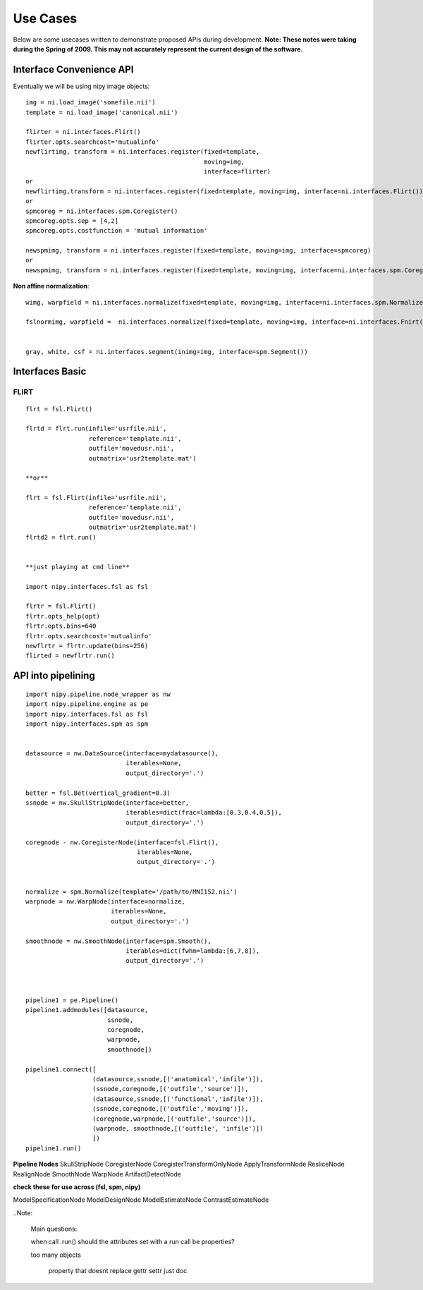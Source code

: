 ===========
 Use Cases
===========

Below are some usecases written to demonstrate proposed APIs during
development.  **Note: These notes were taking during the Spring
of 2009.  This may not accurately represent the current design of the
software.**

Interface Convenience API
-------------------------

Eventually we will be using nipy image objects::

    img = ni.load_image('somefile.nii')
    template = ni.load_image('canonical.nii')

    flirter = ni.interfaces.Flirt()
    flirter.opts.searchcost='mutualinfo'
    newflirtimg, transform = ni.interfaces.register(fixed=template, 
                                                    moving=img,
                                                    interface=flirter)
    or
    newflirtimg,transform = ni.interfaces.register(fixed=template, moving=img, interface=ni.interfaces.Flirt())
    or
    spmcoreg = ni.interfaces.spm.Coregister()
    spmcoreg.opts.sep = [4,2]
    spmcoreg.opts.costfunction = 'mutual information'

    newspmimg, transform = ni.interfaces.register(fixed=template, moving=img, interface=spmcoreg)
    or
    newspmimg, transform = ni.interfaces.register(fixed=template, moving=img, interface=ni.interfaces.spm.Coregister())

**Non affine normalization**::

    wimg, warpfield = ni.interfaces.normalize(fixed=template, moving=img, interface=ni.interfaces.spm.Normalize())

    fslnormimg, warpfield =  ni.interfaces.normalize(fixed=template, moving=img, interface=ni.interfaces.Fnirt(affine=transform))


    gray, white, csf = ni.interfaces.segment(inimg=img, interface=spm.Segment())

Interfaces Basic
----------------

FLIRT
+++++

::

    flrt = fsl.Flirt()

    flrtd = flrt.run(infile='usrfile.nii',
                     reference='template.nii',
                     outfile='movedusr.nii', 
                     outmatrix='usr2template.mat')

    **or**

    flrt = fsl.Flirt(infile='usrfile.nii',
                     reference='template.nii',
                     outfile='movedusr.nii', 
                     outmatrix='usr2template.mat')
    flrtd2 = flrt.run()


    **just playing at cmd line**

    import nipy.interfaces.fsl as fsl

    flrtr = fsl.Flirt()
    flrtr.opts_help(opt)
    flrtr.opts.bins=640 
    flrtr.opts.searchcost='mutualinfo'
    newflrtr = flrtr.update(bins=256)
    flirted = newflrtr.run()

API into pipelining
-------------------

::

    import nipy.pipeline.node_wrapper as nw
    import nipy.pipeline.engine as pe
    import nipy.interfaces.fsl as fsl
    import nipy.interfaces.spm as spm


    datasource = nw.DataSource(interface=mydatasource(),
                               iterables=None,
                               output_directory='.')

    better = fsl.Bet(vertical_gradient=0.3)
    ssnode = nw.SkullStripNode(interface=better, 
                               iterables=dict(frac=lambda:[0.3,0.4,0.5]),
                               output_directory='.')

    coregnode - nw.CoregisterNode(interface=fsl.Flirt(), 
                                  iterables=None, 
                                  output_directory='.')


    normalize = spm.Normalize(template='/path/to/MNI152.nii')
    warpnode = nw.WarpNode(interface=normalize,
                           iterables=None,
                           output_directory='.')

    smoothnode = nw.SmoothNode(interface=spm.Smooth(),
                               iterables=dict(fwhm=lambda:[6,7,8]),
                               output_directory='.')



    pipeline1 = pe.Pipeline()
    pipeline1.addmodules([datasource,
                          ssnode,
                          coregnode,
                          warpnode,
                          smoothnode])

    pipeline1.connect([
                      (datasource,ssnode,[('anatomical','infile')]),
                      (ssnode,coregnode,[('outfile','source')]),
                      (datasource,ssnode,[('functional','infile')]),
                      (ssnode,coregnode,[('outfile','moving')]),
                      (coregnode,warpnode,[('outfile','source')]),
                      (warpnode, smoothnode,[('outfile', 'infile')])
                      ])
    pipeline1.run()


**Pipeline Nodes**
SkullStripNode
CoregisterNode
CoregisterTransformOnlyNode
ApplyTransformNode
ResliceNode
RealignNode
SmoothNode
WarpNode
ArtifactDetectNode

**check these for use across (fsl, spm, nipy)**

ModelSpecificationNode
ModelDesignNode
ModelEstimateNode
ContrastEstimateNode



..Note:

    Main questions:

    when call .run()
    should the attributes set with a run call be properties?

    too many objects

     property that doesnt replace gettr settr just doc

